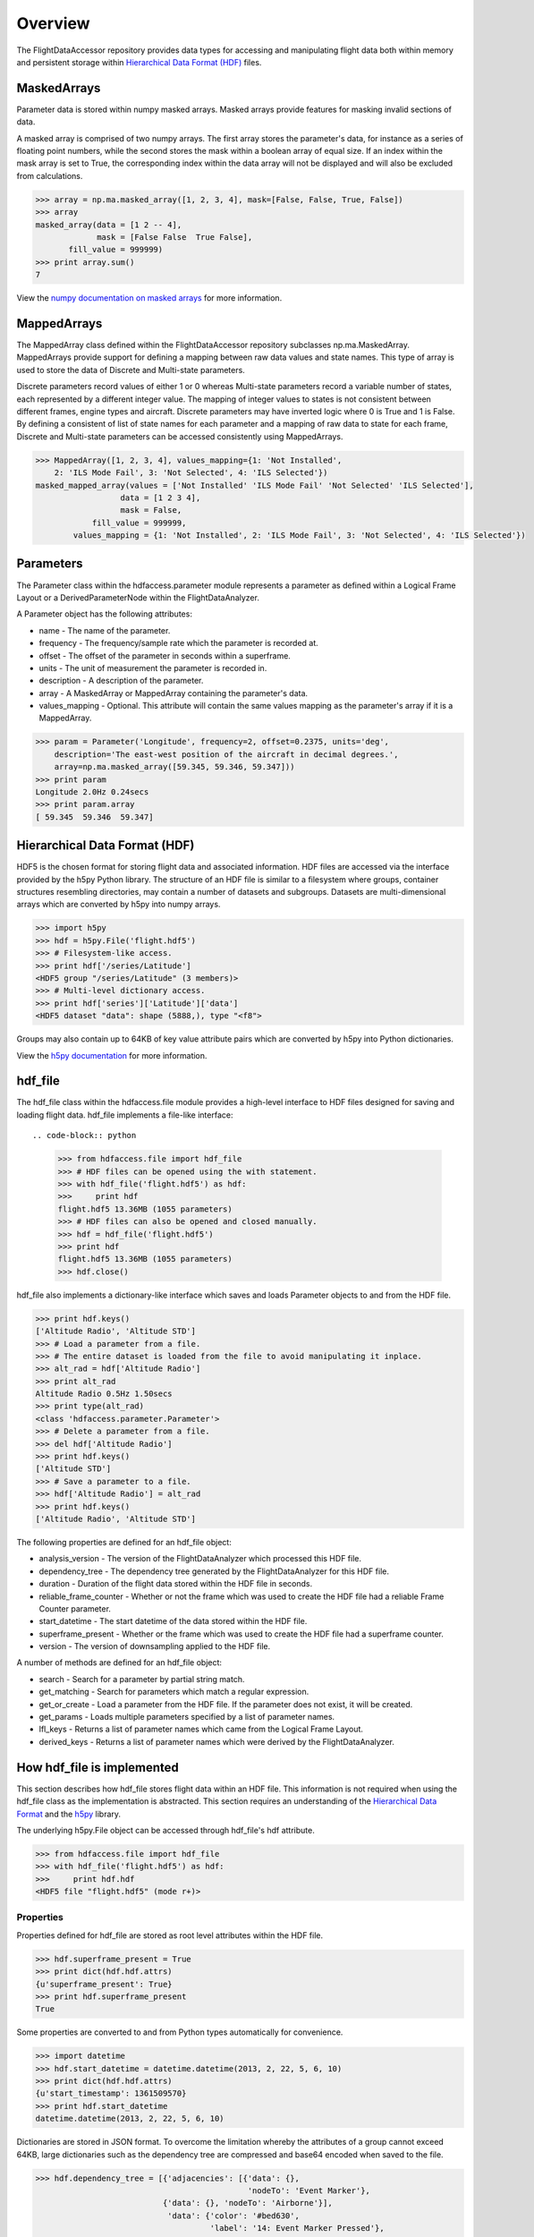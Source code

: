 ========
Overview
========

The FlightDataAccessor repository provides data types for accessing and manipulating flight data both within memory and persistent storage within `Hierarchical Data Format (HDF) <http://www.hdfgroup.org/HDF5/>`_ files.

------------
MaskedArrays
------------

Parameter data is stored within numpy masked arrays. Masked arrays provide features for masking invalid sections of data.

A masked array is comprised of two numpy arrays. The first array stores the parameter's data, for instance as a series of floating point numbers, while the second stores the mask within a boolean array of equal size. If an index within the mask array is set to True, the corresponding index within the data array will not be displayed and will also be excluded from calculations.

.. code-block:: python
   
   >>> array = np.ma.masked_array([1, 2, 3, 4], mask=[False, False, True, False])
   >>> array
   masked_array(data = [1 2 -- 4],
                mask = [False False  True False],
          fill_value = 999999)
   >>> print array.sum()
   7

View the `numpy documentation on masked arrays <http://docs.scipy.org/doc/numpy/reference/maskedarray.html>`_ for more information.

------------
MappedArrays
------------

The MappedArray class defined within the FlightDataAccessor repository subclasses np.ma.MaskedArray. MappedArrays provide support for defining a mapping between raw data values and state names. This type of array is used to store the data of Discrete and Multi-state parameters.

Discrete parameters record values of either 1 or 0 whereas Multi-state parameters record a variable number of states, each represented by a different integer value. The mapping of integer values to states is not consistent between different frames, engine types and aircraft. Discrete parameters may have inverted logic where 0 is True and 1 is False. By defining a consistent of list of state names for each parameter and a mapping of raw data to state for each frame, Discrete and Multi-state parameters can be accessed consistently using MappedArrays.

.. code-block:: python
   
   >>> MappedArray([1, 2, 3, 4], values_mapping={1: 'Not Installed',
       2: 'ILS Mode Fail', 3: 'Not Selected', 4: 'ILS Selected'})
   masked_mapped_array(values = ['Not Installed' 'ILS Mode Fail' 'Not Selected' 'ILS Selected'],
                     data = [1 2 3 4],
                     mask = False,
               fill_value = 999999,
           values_mapping = {1: 'Not Installed', 2: 'ILS Mode Fail', 3: 'Not Selected', 4: 'ILS Selected'})

----------
Parameters
----------

The Parameter class within the hdfaccess.parameter module represents a parameter as defined within a Logical Frame Layout or a DerivedParameterNode within the FlightDataAnalyzer.

A Parameter object has the following attributes:

* name - The name of the parameter.
* frequency - The frequency/sample rate which the parameter is recorded at.
* offset - The offset of the parameter in seconds within a superframe.
* units - The unit of measurement the parameter is recorded in.
* description - A description of the parameter.
* array - A MaskedArray or MappedArray containing the parameter's data.
* values_mapping - Optional. This attribute will contain the same values mapping as the parameter's array if it is a MappedArray.

.. code-block:: python
   
   >>> param = Parameter('Longitude', frequency=2, offset=0.2375, units='deg',
       description='The east-west position of the aircraft in decimal degrees.',
       array=np.ma.masked_array([59.345, 59.346, 59.347]))
   >>> print param
   Longitude 2.0Hz 0.24secs
   >>> print param.array
   [ 59.345  59.346  59.347]

------------------------------
Hierarchical Data Format (HDF)
------------------------------

HDF5 is the chosen format for storing flight data and associated information. HDF files are accessed via the interface provided by the h5py Python library. The structure of an HDF file is similar to a filesystem where groups, container structures resembling directories, may contain a number of datasets and subgroups. Datasets are multi-dimensional arrays which are converted by h5py into numpy arrays.

.. code-block:: python
   
   >>> import h5py
   >>> hdf = h5py.File('flight.hdf5')
   >>> # Filesystem-like access.
   >>> print hdf['/series/Latitude']
   <HDF5 group "/series/Latitude" (3 members)>
   >>> # Multi-level dictionary access.
   >>> print hdf['series']['Latitude']['data']
   <HDF5 dataset "data": shape (5888,), type "<f8">

Groups may also contain up to 64KB of key value attribute pairs which are converted by h5py into Python dictionaries.

View the `h5py documentation <http://www.h5py.org/docs/>`_ for more information.

--------
hdf_file
--------

The hdf_file class within the hdfaccess.file module provides a high-level interface to HDF files designed for saving and loading flight data. hdf_file implements a file-like interface::

.. code-block:: python
   
   >>> from hdfaccess.file import hdf_file
   >>> # HDF files can be opened using the with statement.
   >>> with hdf_file('flight.hdf5') as hdf:
   >>>     print hdf
   flight.hdf5 13.36MB (1055 parameters)
   >>> # HDF files can also be opened and closed manually.
   >>> hdf = hdf_file('flight.hdf5')
   >>> print hdf
   flight.hdf5 13.36MB (1055 parameters)
   >>> hdf.close()

hdf_file also implements a dictionary-like interface which saves and loads Parameter objects to and from the HDF file.

.. code-block:: python
   
   >>> print hdf.keys()
   ['Altitude Radio', 'Altitude STD']
   >>> # Load a parameter from a file.
   >>> # The entire dataset is loaded from the file to avoid manipulating it inplace.
   >>> alt_rad = hdf['Altitude Radio']
   >>> print alt_rad
   Altitude Radio 0.5Hz 1.50secs
   >>> print type(alt_rad)
   <class 'hdfaccess.parameter.Parameter'>
   >>> # Delete a parameter from a file.
   >>> del hdf['Altitude Radio']
   >>> print hdf.keys()
   ['Altitude STD']
   >>> # Save a parameter to a file.
   >>> hdf['Altitude Radio'] = alt_rad
   >>> print hdf.keys()
   ['Altitude Radio', 'Altitude STD']

The following properties are defined for an hdf_file object:

* analysis_version - The version of the FlightDataAnalyzer which processed this HDF file.
* dependency_tree - The dependency tree generated by the FlightDataAnalyzer for this HDF file.
* duration - Duration of the flight data stored within the HDF file in seconds.
* reliable_frame_counter - Whether or not the frame which was used to create the HDF file had a reliable Frame Counter parameter.
* start_datetime - The start datetime of the data stored within the HDF file.
* superframe_present - Whether or the frame which was used to create the HDF file had a superframe counter.
* version - The version of downsampling applied to the HDF file.

A number of methods are defined for an hdf_file object:

* search - Search for a parameter by partial string match.
* get_matching - Search for parameters which match a regular expression.
* get_or_create - Load a parameter from the HDF file. If the parameter does not exist, it will be created.
* get_params - Loads multiple parameters specified by a list of parameter names.
* lfl_keys - Returns a list of parameter names which came from the Logical Frame Layout.
* derived_keys - Returns a list of parameter names which were derived by the FlightDataAnalyzer.

---------------------------
How hdf_file is implemented
---------------------------

This section describes how hdf_file stores flight data within an HDF file. This information is not required when using the hdf_file class as the implementation is abstracted. This section requires an understanding of the `Hierarchical Data Format <http://en.wikipedia.org/wiki/Hierarchical_Data_Format>`_ and the `h5py <http://www.h5py.org/docs/>`_ library.

The underlying h5py.File object can be accessed through hdf_file's hdf attribute.

.. code-block:: python
   
   >>> from hdfaccess.file import hdf_file
   >>> with hdf_file('flight.hdf5') as hdf:
   >>>     print hdf.hdf
   <HDF5 file "flight.hdf5" (mode r+)>


Properties
^^^^^^^^^^

Properties defined for hdf_file are stored as root level attributes within the HDF file.


.. code-block:: python
   
   >>> hdf.superframe_present = True
   >>> print dict(hdf.hdf.attrs)
   {u'superframe_present': True}
   >>> print hdf.superframe_present
   True

Some properties are converted to and from Python types automatically for convenience.

.. code-block:: python
   
   >>> import datetime
   >>> hdf.start_datetime = datetime.datetime(2013, 2, 22, 5, 6, 10)
   >>> print dict(hdf.hdf.attrs)
   {u'start_timestamp': 1361509570}
   >>> print hdf.start_datetime
   datetime.datetime(2013, 2, 22, 5, 6, 10)

Dictionaries are stored in JSON format. To overcome the limitation whereby the attributes of a group cannot exceed 64KB, large dictionaries such as the dependency tree are compressed and base64 encoded when saved to the file.

.. code-block:: python
   
   >>> hdf.dependency_tree = [{'adjacencies': [{'data': {},
                                                'nodeTo': 'Event Marker'},
                              {'data': {}, 'nodeTo': 'Airborne'}],
                               'data': {'color': '#bed630',
                                        'label': '14: Event Marker Pressed'},
                               'id': 'Event Marker Pressed',
                               'name': '14: Event Marker Pressed'}]
   >>> print dict(hdf.hdf.attrs)
   {u'dependency_tree': 'eJx9jrEOwjAMRH/FMmsHEIihGwMjEgNb1cGJPQSCIzkVS9R/...zS0c5\n'}
   >>> print hdf.dependency_tree
   [{'adjacencies': [{'data': {}, 'nodeTo': 'Event Marker'},
                     {'data': {}, 'nodeTo': 'Airborne'}],
                      'data': {'color': '#bed630', 'label': '14: Event Marker Pressed'},
                      'id': 'Event Marker Pressed',
                      'name': '14: Event Marker Pressed'}]

Parameters
^^^^^^^^^^

Parameters are stored underneath a group named series.

.. code-block:: python
   
   >>> print hdf.hdf.keys()
   [u'series']
   >>> print hdf.hdf['series'].keys()
   [u'Altitude Radio', u'Altitude STD']

A parameter is stored as a group containing attributes and two datasets - data, mask. A third dataset named levels is added when the file is downsampled. Datasets are stored with gzip compression level 6 which is transparently built-in to the HDF5 library.

.. code-block:: none
   
   |-- /series
   |   -- /series/"Altitude Radio"
   |      -- /series/"Altitude Radio"/data
   |      -- /series/"Altitude Radio"/mask
   |      -- /series/"Altitude Radio"/levels

Example code to retrieve data and mask of the parameter::

.. code-block:: python
   
   >>> print hdf.hdf['series']['Altitude Radio']
   <HDF5 group "/series/Altitude Radio" (3 members)>
   >>> print hdf.hdf['series']['Altitude Radio'].keys()
   [u'data', u'levels', u'mask']
   >>> print hdf.hdf['series']['Altitude Radio']['data']
   <HDF5 dataset "data": shape (4,), type "<f8">
   >>> print hdf.hdf['series']['Altitude Radio']['mask']
   <HDF5 dataset "mask": shape (4,), type "|b1">

A MaskedArray is comprised of two arrays which are stored separately within the data and mask datasets. The data dataset stores the recorded values of the parameter, typically as an array of 64-bit floating point numbers, while 
the mask dataset stores the boolean mask array.

.. code-block:: python
   
   >>> data = hdf.hdf['series']['Altitude Radio']['data'][:]
   >>> mask = hdf.hdf['series']['Altitude Radio']['mask'][:]
   >>> data
   array([ 120.  121.  122.  123.])
   >>> mask
   array([ False  False  True  False])
   >>> import numpy as np
   >>> np.ma.masked_array(data, mask=mask)
   masked_array(data = [ 120.  121.  --  123.],
                mask = [ False  False  True  False],
         fill_value = 1e+20)
   >>> # This process is abstracted when a Parameter object is loaded by hdf_file.
   >>> alt_rad = hdf['Altitude Radio']
   >>> print alt_rad
   Altitude Radio 0.5Hz 1.50secs
   >>> alt_rad.array
   masked_array(data = [ 120.  121.  --  123.],
                mask = [ False  False  True  False],
         fill_value = 1e+20)

The levels dataset contains pre-computed resolutions of downsampled data as an optimization when displaying a parameter at a low resolution.

Information about a parameter is stored within the attributes of the parameter group.

.. code-block:: python
   
   >>> print dict(f['series']['Latitude'].attrs)
   {u'arinc_429': False,
    u'data_type': 'Signed',
    u'description': 'The east-west position of the aircraft in decimal degrees.',
    u'frequency': 1.0,
    u'lfl': True,
    u'name': 'Latitude',
    u'supf_offset': 0.2265625,
    u'units': 'deg'}

Caching within the hdf_file class
^^^^^^^^^^^^^^^^^^^^^^^^^^^^^^^^^

Retrieving a list of the contents of a group within h5py is much slower than native Python types, therefore this list is cached on the hdf_file object and updated when parameters are saved or deleted.

.. code-block:: python
   
   >>> from timeit import timeit
   >>> print len(hdf.keys())
   1043
   >>> timeit("hdf.hdf['series'].keys()",
              setup="from hdfaccess.file import hdf_file; hdf_file('flight.hdf5')",
              number=100)
   7.203955888748169
   >>> timeit("hdf.keys()",
       setup="from hdfaccess.file import hdf_file; hdf = hdf_file('flight.hdf5')",
       number=100)
   0.06666207313537598

When a Parameter object is loaded from the HDF file, the entire data and mask datasets are read from the file and are combined to create the Parameter's array attribute. To speed up loading of the parameters which have already been read from the file, an optional argument cache_param_list can be provided to hdf_file's constructor defining a list of parameter names to be cached.

.. code-block:: python
   
   >>> # Loading the parameter for the first time.
   >>> timeit("hdf['Acceleration Normal']",
              setup="from hdfaccess.file import hdf_file; hdf = hdf_file('flight.hdf5')",
              number=100)
   1.5289490222930908
   >>> # Loading the parameter after it has been cached.
   >>> timeit("hdf['Acceleration Normal']",
       setup="from hdfaccess.file import hdf_file; hdf = hdf_file('flight.hdf5', cache_param_list=['Acceleration Normal']); hdf['Acceleration Normal']",
       number=100)
   0.09475302696228027



